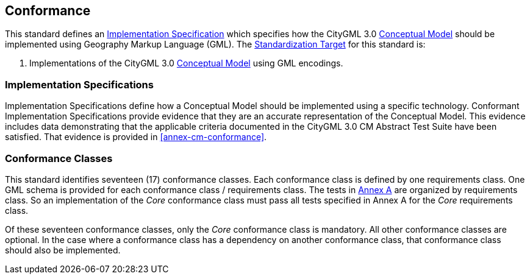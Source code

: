 [[conformance-section]]

== Conformance

This standard defines an <<implementation-specification-definition,Implementation Specification>> which specifies how the CityGML 3.0 <<conceptual-model-definition,Conceptual Model>> should be implemented using Geography Markup Language (GML). The <<standardization-target-definition,Standardization Target>> for this standard is:

. Implementations of the CityGML 3.0 <<conceptual-model-definition,Conceptual Model>> using GML encodings.

[[implementation-specification-conformance]]
=== Implementation Specifications

Implementation Specifications define how a Conceptual Model should be implemented using a specific technology. Conformant Implementation Specifications provide evidence that they are an accurate representation of the Conceptual Model. This evidence includes data demonstrating that the applicable criteria documented in the CityGML 3.0 CM Abstract Test Suite have been satisfied. That evidence is provided in <<annex-cm-conformance>>.

[[conformance-class-section]]
=== Conformance Classes

This standard identifies seventeen (17) conformance classes. Each conformance class is defined by one requirements class. One GML schema is provided for each conformance class / requirements class. The tests in <<abstract-test-suite,Annex A>> are organized by requirements class. So an implementation of the _Core_ conformance class must pass all tests specified in Annex A for the _Core_ requirements class.

Of these seventeen conformance classes, only the _Core_ conformance class is mandatory. All other conformance classes are optional. In the case where a conformance class has a dependency on another conformance class, that conformance class should also be implemented.
